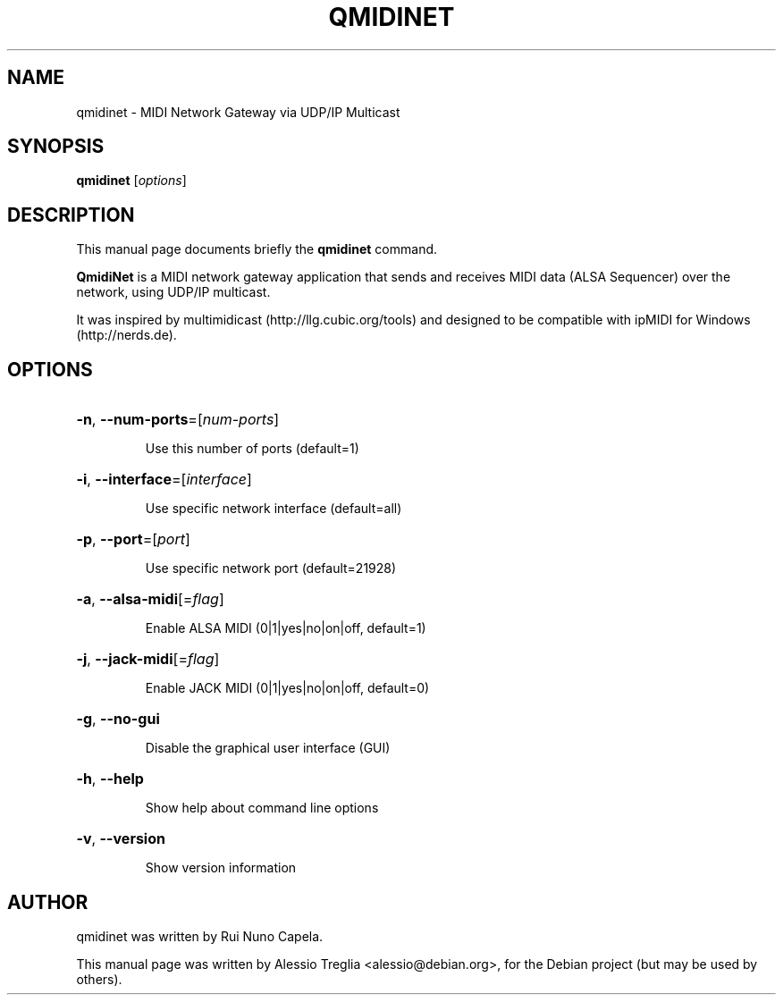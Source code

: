 .TH QMIDINET "1" "June 2014"
.SH NAME
qmidinet \- MIDI Network Gateway via UDP/IP Multicast
.SH SYNOPSIS
.B qmidinet
[\fIoptions\fR]
.SH DESCRIPTION
This manual page documents briefly the
.B qmidinet
command.
.PP
\fBQmidiNet\fP is a MIDI network gateway application that sends and
receives MIDI data (ALSA Sequencer) over the network, using UDP/IP
multicast.
.PP
It was inspired by multimidicast (http://llg.cubic.org/tools) and
designed to be compatible with ipMIDI for Windows (http://nerds.de).
.SH OPTIONS
.HP
\fB\-n\fR, \fB\-\-num\-ports\fR=[\fInum\-ports\fR]
.IP
Use this number of ports (default=1)
.HP
\fB\-i\fR, \fB\-\-interface\fR=[\fIinterface\fR]
.IP
Use specific network interface (default=all)
.HP
\fB\-p\fR, \fB\-\-port\fR=[\fIport\fR]
.IP
Use specific network port (default=21928)
.HP
\fB\-a\fR, \fB\-\-alsa-midi\fR[=\fIflag\fR]
.IP
Enable ALSA MIDI (0|1|yes|no|on|off, default=1)
.HP
\fB\-j\fR, \fB\-\-jack-midi\fR[=\fIflag\fR]
.IP
Enable JACK MIDI (0|1|yes|no|on|off, default=0)
.HP
\fB\-g\fR, \fB\-\-no-gui\fR
.IP
Disable the graphical user interface (GUI)
.HP
\fB\-h\fR, \fB\-\-help\fR
.IP
Show help about command line options
.HP
\fB\-v\fR, \fB\-\-version\fR
.IP
Show version information
.PP
.SH AUTHOR
qmidinet was written by Rui Nuno Capela.
.PP
This manual page was written by Alessio Treglia <alessio@debian.org>,
for the Debian project (but may be used by others).
